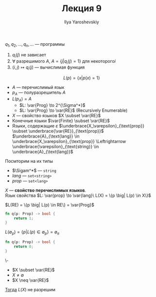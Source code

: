 #+LATEX_CLASS: general
#+TITLE: Лекция 9
#+AUTHOR: Ilya Yaroshevskiy


\(q_1, q_2, \dots, q_n, \dots\) --- программы
1. \(q_i(j)\) не зависает
2. \(\forall\) разрешимого \(A\), \(A = \{j \big| q_i(j) = 1\}\) для некоторого\(i\)
3. \((i, j) \mapsto q_i(j)\) --- вычислимая функция


\[ L(p) = \{x \big| p(x) = 1\} \]
- \(A\) --- перечислимый язык \\
- \(p_A\) --- полуразрешитель \(A\)
- \(L(p_A) = A\)
  - \(L: \var{Prog} \to 2^{\Sigma^*}\)
  - \(L: \var{Prog} \to \var{RE}\) (Recursively Enumerable)
- \(X\) --- свойство языков \(X \subset \var{RE}\)
- Конечные языки \(\var{Finite} \subset \var{RE}\)
- Языки, содержащие \(\varepsilon\) \(\underbrace{X_\varepsilon}_{\text{prop}} \subset \underbrace{\var{RE}}_{\text{prop}}\) \\
  \(\underbrace{A}_{\text{lang}} \in \underbrace{X_\varepsilon}_{\text{prop}} \Leftrightarrow \underbrace{\varepsilon}_{\text{string}} \in \underbrace{A}_{\text{lang}}\)
Посмторим на их типы
- \(\Sigam^*\) --- =string=
- \(lang\) --- =set<string>=
- \(prop\) --- =set<lang>=
#+begin_definition org
\(X\) --- *свойство перечислимых языков*. \\
Язык свойства \(L: \var{prop} \to \var{lang}\ L(X) = \{p \big| L(p) \in X\}\)
#+end_definition
#+begin_examp org
\(L(RE) = \{p \big| L(p) \in RE\} = \var{Prog}\)
#+begin_src rust
  fn q(p: Prop) -> bool {
      return 1;
  }
#+end_src
#+end_examp
#+begin_examp org
\(L(\emptyset_p) = \{p \big| L(p) \in \emptyset_p\} = \emptyset_e\)
#+begin_src rust
  fn q(p: Prop) -> bool {
      return 0;
  }
#+end_src
#+end_examp
#+ATTR_LATEX: :options [Rice, Успенский-Райс]
#+begin_theorem org
\-
- \(X \subset \var{RE}\)
- \(X \neq \emptyset\)
- \(X \neq \var{RE}\)
_Тогда_ \(L(X)\) не разрешим
#+end_theorem
\todo
